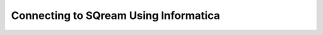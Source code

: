 .. _informatica:


*************************
Connecting to SQream Using Informatica
*************************
